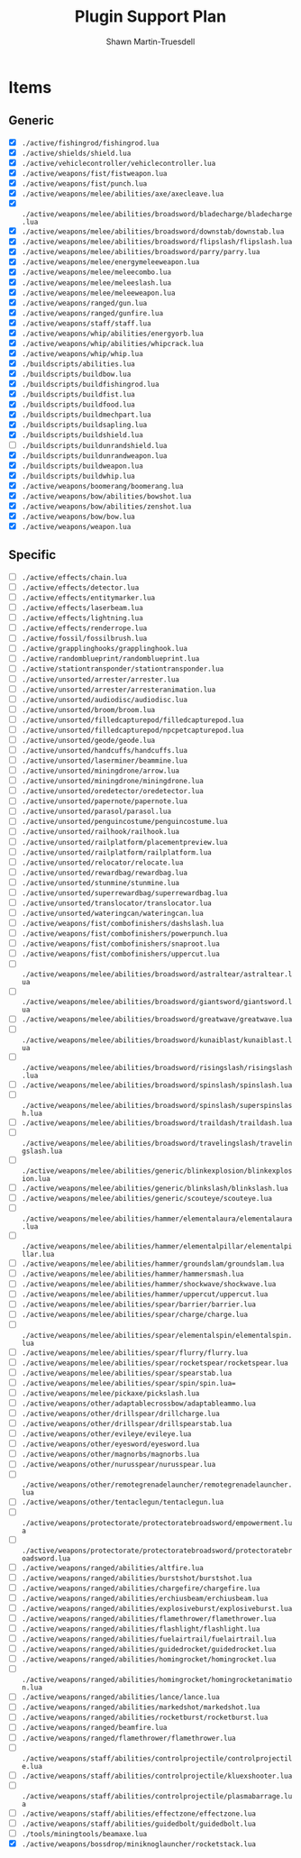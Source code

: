 #+title:Plugin Support Plan
#+author:Shawn Martin-Truesdell
#+email:shawn@martin-truesdell.com

* Items

** Generic
- [X] =./active/fishingrod/fishingrod.lua=
- [X] =./active/shields/shield.lua=
- [X] =./active/vehiclecontroller/vehiclecontroller.lua=
- [X] =./active/weapons/fist/fistweapon.lua=
- [X] =./active/weapons/fist/punch.lua=
- [X] =./active/weapons/melee/abilities/axe/axecleave.lua=
- [X] =./active/weapons/melee/abilities/broadsword/bladecharge/bladecharge.lua=
- [X] =./active/weapons/melee/abilities/broadsword/downstab/downstab.lua=
- [X] =./active/weapons/melee/abilities/broadsword/flipslash/flipslash.lua=
- [X] =./active/weapons/melee/abilities/broadsword/parry/parry.lua=
- [X] =./active/weapons/melee/energymeleeweapon.lua=
- [X] =./active/weapons/melee/meleecombo.lua=
- [X] =./active/weapons/melee/meleeslash.lua=
- [X] =./active/weapons/melee/meleeweapon.lua=
- [X] =./active/weapons/ranged/gun.lua=
- [X] =./active/weapons/ranged/gunfire.lua=
- [X] =./active/weapons/staff/staff.lua=
- [X] =./active/weapons/whip/abilities/energyorb.lua=
- [X] =./active/weapons/whip/abilities/whipcrack.lua=
- [X] =./active/weapons/whip/whip.lua=
- [X] =./buildscripts/abilities.lua=
- [X] =./buildscripts/buildbow.lua=
- [X] =./buildscripts/buildfishingrod.lua=
- [X] =./buildscripts/buildfist.lua=
- [X] =./buildscripts/buildfood.lua=
- [X] =./buildscripts/buildmechpart.lua=
- [X] =./buildscripts/buildsapling.lua=
- [X] =./buildscripts/buildshield.lua=
- [ ] =./buildscripts/buildunrandshield.lua=
- [X] =./buildscripts/buildunrandweapon.lua=
- [X] =./buildscripts/buildweapon.lua=
- [X] =./buildscripts/buildwhip.lua=
- [X] =./active/weapons/boomerang/boomerang.lua=
- [X] =./active/weapons/bow/abilities/bowshot.lua=
- [X] =./active/weapons/bow/abilities/zenshot.lua=
- [X] =./active/weapons/bow/bow.lua=
- [X] =./active/weapons/weapon.lua=

** Specific

- [ ] =./active/effects/chain.lua=
- [ ] =./active/effects/detector.lua=
- [ ] =./active/effects/entitymarker.lua=
- [ ] =./active/effects/laserbeam.lua=
- [ ] =./active/effects/lightning.lua=
- [ ] =./active/effects/renderrope.lua=
- [ ] =./active/fossil/fossilbrush.lua=
- [ ] =./active/grapplinghooks/grapplinghook.lua=
- [ ] =./active/randomblueprint/randomblueprint.lua=
- [ ] =./active/stationtransponder/stationtransponder.lua=
- [ ] =./active/unsorted/arrester/arrester.lua=
- [ ] =./active/unsorted/arrester/arresteranimation.lua=
- [ ] =./active/unsorted/audiodisc/audiodisc.lua=
- [ ] =./active/unsorted/broom/broom.lua=
- [ ] =./active/unsorted/filledcapturepod/filledcapturepod.lua=
- [ ] =./active/unsorted/filledcapturepod/npcpetcapturepod.lua=
- [ ] =./active/unsorted/geode/geode.lua=
- [ ] =./active/unsorted/handcuffs/handcuffs.lua=
- [ ] =./active/unsorted/laserminer/beammine.lua=
- [ ] =./active/unsorted/miningdrone/arrow.lua=
- [ ] =./active/unsorted/miningdrone/miningdrone.lua=
- [ ] =./active/unsorted/oredetector/oredetector.lua=
- [ ] =./active/unsorted/papernote/papernote.lua=
- [ ] =./active/unsorted/parasol/parasol.lua=
- [ ] =./active/unsorted/penguincostume/penguincostume.lua=
- [ ] =./active/unsorted/railhook/railhook.lua=
- [ ] =./active/unsorted/railplatform/placementpreview.lua=
- [ ] =./active/unsorted/railplatform/railplatform.lua=
- [ ] =./active/unsorted/relocator/relocate.lua=
- [ ] =./active/unsorted/rewardbag/rewardbag.lua=
- [ ] =./active/unsorted/stunmine/stunmine.lua=
- [ ] =./active/unsorted/superrewardbag/superrewardbag.lua=
- [ ] =./active/unsorted/translocator/translocator.lua=
- [ ] =./active/unsorted/wateringcan/wateringcan.lua=
- [ ] =./active/weapons/fist/combofinishers/dashslash.lua=
- [ ] =./active/weapons/fist/combofinishers/powerpunch.lua=
- [ ] =./active/weapons/fist/combofinishers/snaproot.lua=
- [ ] =./active/weapons/fist/combofinishers/uppercut.lua=
- [ ] =./active/weapons/melee/abilities/broadsword/astraltear/astraltear.lua=
- [ ] =./active/weapons/melee/abilities/broadsword/giantsword/giantsword.lua=
- [ ] =./active/weapons/melee/abilities/broadsword/greatwave/greatwave.lua=
- [ ] =./active/weapons/melee/abilities/broadsword/kunaiblast/kunaiblast.lua=
- [ ] =./active/weapons/melee/abilities/broadsword/risingslash/risingslash.lua=
- [ ] =./active/weapons/melee/abilities/broadsword/spinslash/spinslash.lua=
- [ ] =./active/weapons/melee/abilities/broadsword/spinslash/superspinslash.lua=
- [ ] =./active/weapons/melee/abilities/broadsword/traildash/traildash.lua=
- [ ] =./active/weapons/melee/abilities/broadsword/travelingslash/travelingslash.lua=
- [ ] =./active/weapons/melee/abilities/generic/blinkexplosion/blinkexplosion.lua=
- [ ] =./active/weapons/melee/abilities/generic/blinkslash/blinkslash.lua=
- [ ] =./active/weapons/melee/abilities/generic/scouteye/scouteye.lua=
- [ ] =./active/weapons/melee/abilities/hammer/elementalaura/elementalaura.lua=
- [ ] =./active/weapons/melee/abilities/hammer/elementalpillar/elementalpillar.lua=
- [ ] =./active/weapons/melee/abilities/hammer/groundslam/groundslam.lua=
- [ ] =./active/weapons/melee/abilities/hammer/hammersmash.lua=
- [ ] =./active/weapons/melee/abilities/hammer/shockwave/shockwave.lua=
- [ ] =./active/weapons/melee/abilities/hammer/uppercut/uppercut.lua=
- [ ] =./active/weapons/melee/abilities/spear/barrier/barrier.lua=
- [ ] =./active/weapons/melee/abilities/spear/charge/charge.lua=
- [ ] =./active/weapons/melee/abilities/spear/elementalspin/elementalspin.lua=
- [ ] =./active/weapons/melee/abilities/spear/flurry/flurry.lua=
- [ ] =./active/weapons/melee/abilities/spear/rocketspear/rocketspear.lua=
- [ ] =./active/weapons/melee/abilities/spear/spearstab.lua=
- [ ] =./active/weapons/melee/abilities/spear/spin/spin.lua==
- [ ] =./active/weapons/melee/pickaxe/pickslash.lua=
- [ ] =./active/weapons/other/adaptablecrossbow/adaptableammo.lua=
- [ ] =./active/weapons/other/drillspear/drillcharge.lua=
- [ ] =./active/weapons/other/drillspear/drillspearstab.lua=
- [ ] =./active/weapons/other/evileye/evileye.lua=
- [ ] =./active/weapons/other/eyesword/eyesword.lua=
- [ ] =./active/weapons/other/magnorbs/magnorbs.lua=
- [ ] =./active/weapons/other/nurusspear/nurusspear.lua=
- [ ] =./active/weapons/other/remotegrenadelauncher/remotegrenadelauncher.lua=
- [ ] =./active/weapons/other/tentaclegun/tentaclegun.lua=
- [ ] =./active/weapons/protectorate/protectoratebroadsword/empowerment.lua=
- [ ] =./active/weapons/protectorate/protectoratebroadsword/protectoratebroadsword.lua=
- [ ] =./active/weapons/ranged/abilities/altfire.lua=
- [ ] =./active/weapons/ranged/abilities/burstshot/burstshot.lua=
- [ ] =./active/weapons/ranged/abilities/chargefire/chargefire.lua=
- [ ] =./active/weapons/ranged/abilities/erchiusbeam/erchiusbeam.lua=
- [ ] =./active/weapons/ranged/abilities/explosiveburst/explosiveburst.lua=
- [ ] =./active/weapons/ranged/abilities/flamethrower/flamethrower.lua=
- [ ] =./active/weapons/ranged/abilities/flashlight/flashlight.lua=
- [ ] =./active/weapons/ranged/abilities/fuelairtrail/fuelairtrail.lua=
- [ ] =./active/weapons/ranged/abilities/guidedrocket/guidedrocket.lua=
- [ ] =./active/weapons/ranged/abilities/homingrocket/homingrocket.lua=
- [ ] =./active/weapons/ranged/abilities/homingrocket/homingrocketanimation.lua=
- [ ] =./active/weapons/ranged/abilities/lance/lance.lua=
- [ ] =./active/weapons/ranged/abilities/markedshot/markedshot.lua=
- [ ] =./active/weapons/ranged/abilities/rocketburst/rocketburst.lua=
- [ ] =./active/weapons/ranged/beamfire.lua=
- [ ] =./active/weapons/ranged/flamethrower/flamethrower.lua=
- [ ] =./active/weapons/staff/abilities/controlprojectile/controlprojectile.lua=
- [ ] =./active/weapons/staff/abilities/controlprojectile/kluexshooter.lua=
- [ ] =./active/weapons/staff/abilities/controlprojectile/plasmabarrage.lua=
- [ ] =./active/weapons/staff/abilities/effectzone/effectzone.lua=
- [ ] =./active/weapons/staff/abilities/guidedbolt/guidedbolt.lua=
- [ ] =./tools/miningtools/beamaxe.lua=
- [X] =./active/weapons/bossdrop/miniknoglauncher/rocketstack.lua=
